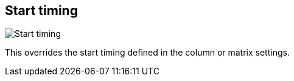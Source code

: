 [#inspector-clip-start-timing]
== Start timing

image::generated/screenshots/elements/inspector/clip/start-timing.png[Start timing]

This overrides the start timing defined in the column or matrix settings.

